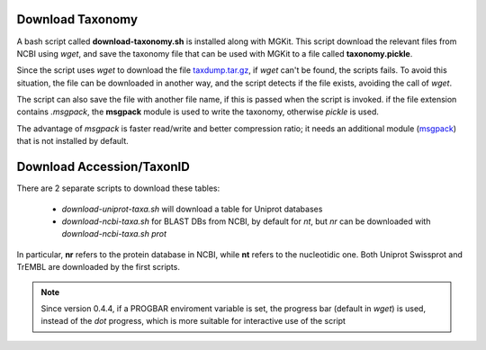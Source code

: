 .. _download-taxonomy:

Download Taxonomy
=================

A bash script called **download-taxonomy.sh** is installed along with MGKit. This script download the relevant files from NCBI using *wget*, and save the taxonomy file that can be used with MGKit to a file called **taxonomy.pickle**.

Since the script uses *wget* to download the file `taxdump.tar.gz <ftp://ftp.ncbi.nlm.nih.gov/pub/taxonomy/taxdump.tar.gz>`_, if *wget* can't be found, the scripts fails. To avoid this situation, the file can be downloaded in another way, and the script detects if the file exists, avoiding the call of *wget*.

The script can also save the file with another file name, if this is passed when the script is invoked. if the file extension contains *.msgpack*, the **msgpack** module is used to write the taxonomy, otherwise *pickle* is used.

The advantage of *msgpack* is faster read/write and better compression ratio; it needs an additional module (`msgpack <https://github.com/msgpack/msgpack-python>`_) that is not installed by default.

Download Accession/TaxonID
==========================

There are 2 separate scripts to download these tables:

    * `download-uniprot-taxa.sh` will download a table for Uniprot databases
    * `download-ncbi-taxa.sh` for BLAST DBs from NCBI, by default for *nt*, but *nr* can be downloaded with `download-ncbi-taxa.sh prot`

In particular, **nr** refers to the protein database in NCBI, while **nt** refers to the nucleotidic one. Both Uniprot Swissprot and TrEMBL are downloaded by the first scripts.

.. note::

    Since version 0.4.4, if a PROGBAR enviroment variable is set, the progress bar (default in `wget`) is used, instead of the *dot* progress, which is more suitable for interactive use of the script
